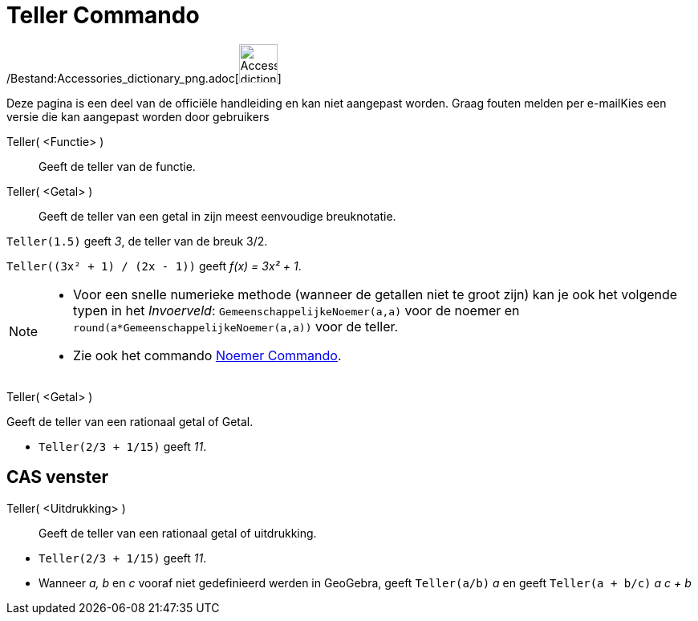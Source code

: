 = Teller Commando
:page-en: commands/Numerator_Command
ifdef::env-github[:imagesdir: /nl/modules/ROOT/assets/images]

/Bestand:Accessories_dictionary_png.adoc[image:48px-Accessories_dictionary.png[Accessories
dictionary.png,width=48,height=48]]

Deze pagina is een deel van de officiële handleiding en kan niet aangepast worden. Graag fouten melden per
e-mail[.mw-selflink .selflink]##Kies een versie die kan aangepast worden door gebruikers##

Teller( <Functie> )::
  Geeft de teller van de functie.
Teller( <Getal> )::
  Geeft de teller van een getal in zijn meest eenvoudige breuknotatie.

[EXAMPLE]
====

`++Teller(1.5)++` geeft _3_, de teller van de breuk 3/2.

====

[EXAMPLE]
====

`++Teller((3x² + 1) / (2x - 1))++` geeft _f(x) = 3x² + 1_.

====

[NOTE]
====

* Voor een snelle numerieke methode (wanneer de getallen niet te groot zijn) kan je ook het volgende typen in het
_Invoerveld_: `++GemeenschappelijkeNoemer(a,a)++` voor de noemer en `++round(a*GemeenschappelijkeNoemer(a,a))++` voor de
teller.
* Zie ook het commando xref:/commands/Noemer.adoc[Noemer Commando].

====

Teller( <Getal> )

Geeft de teller van een rationaal getal of Getal.

[EXAMPLE]
====

* `++Teller(2/3 + 1/15)++` geeft _11_.

====

== CAS venster

Teller( <Uitdrukking> )::
  Geeft de teller van een rationaal getal of uitdrukking.

[EXAMPLE]
====

* `++Teller(2/3 + 1/15)++` geeft _11_.
* Wanneer _a, b_ en _c_ vooraf niet gedefinieerd werden in GeoGebra, geeft `++Teller(a/b)++` _a_ en geeft
`++Teller(a + b/c)++` _a c + b_

====
